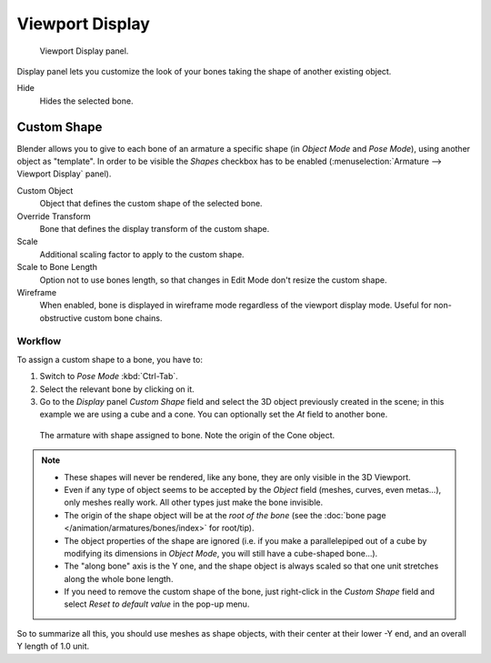 .. _bpy.types.Bone.hide:

****************
Viewport Display
****************

.. reference::

   :Mode:      Object and Pose Mode
   :Panel:     :menuselection:`Bone --> Viewport Display`

.. figure:: /images/animation_armatures_bones_properties_display_custom-shape-field.png

   Viewport Display panel.

Display panel lets you customize the look of your bones taking the shape of another existing object.

Hide
   Hides the selected bone.


.. _bpy.types.PoseBone.custom_shape:
.. _bpy.types.Bone.show_wire:

Custom Shape
============

Blender allows you to give to each bone of an armature a specific shape
(in *Object Mode* and *Pose Mode*), using another object as "template".
In order to be visible the *Shapes* checkbox has to be enabled
(:menuselection:`Armature --> Viewport Display` panel).

Custom Object
   Object that defines the custom shape of the selected bone.
Override Transform
   Bone that defines the display transform of the custom shape.
Scale
   Additional scaling factor to apply to the custom shape.
Scale to Bone Length
   Option not to use bones length, so that changes in Edit Mode don't resize the custom shape.
Wireframe
   When enabled, bone is displayed in wireframe mode regardless of the viewport display mode.
   Useful for non-obstructive custom bone chains.


Workflow
--------

To assign a custom shape to a bone, you have to:

#. Switch to *Pose Mode* :kbd:`Ctrl-Tab`.
#. Select the relevant bone by clicking on it.
#. Go to the *Display* panel *Custom Shape* field and select the 3D object previously created in the scene;
   in this example we are using a cube and a cone. You can optionally set the *At* field to another bone.

.. figure:: /images/animation_armatures_bones_properties_display_custom-shape-example.png

   The armature with shape assigned to bone. Note the origin of the Cone object.

.. note::

   - These shapes will never be rendered, like any bone, they are only visible in the 3D Viewport.
   - Even if any type of object seems to be accepted by the *Object* field (meshes, curves, even metas...),
     only meshes really work. All other types just make the bone invisible.
   - The origin of the shape object will be at the *root of the bone*
     (see the :doc:`bone page </animation/armatures/bones/index>` for root/tip).
   - The object properties of the shape are ignored
     (i.e. if you make a parallelepiped out of a cube by modifying its dimensions in *Object Mode*,
     you will still have a cube-shaped bone...).
   - The "along bone" axis is the Y one,
     and the shape object is always scaled so that one unit stretches along the whole bone length.
   - If you need to remove the custom shape of the bone,
     just right-click in the *Custom Shape* field and select *Reset to default value* in the pop-up menu.

So to summarize all this, you should use meshes as shape objects,
with their center at their lower -Y end, and an overall Y length of 1.0 unit.
